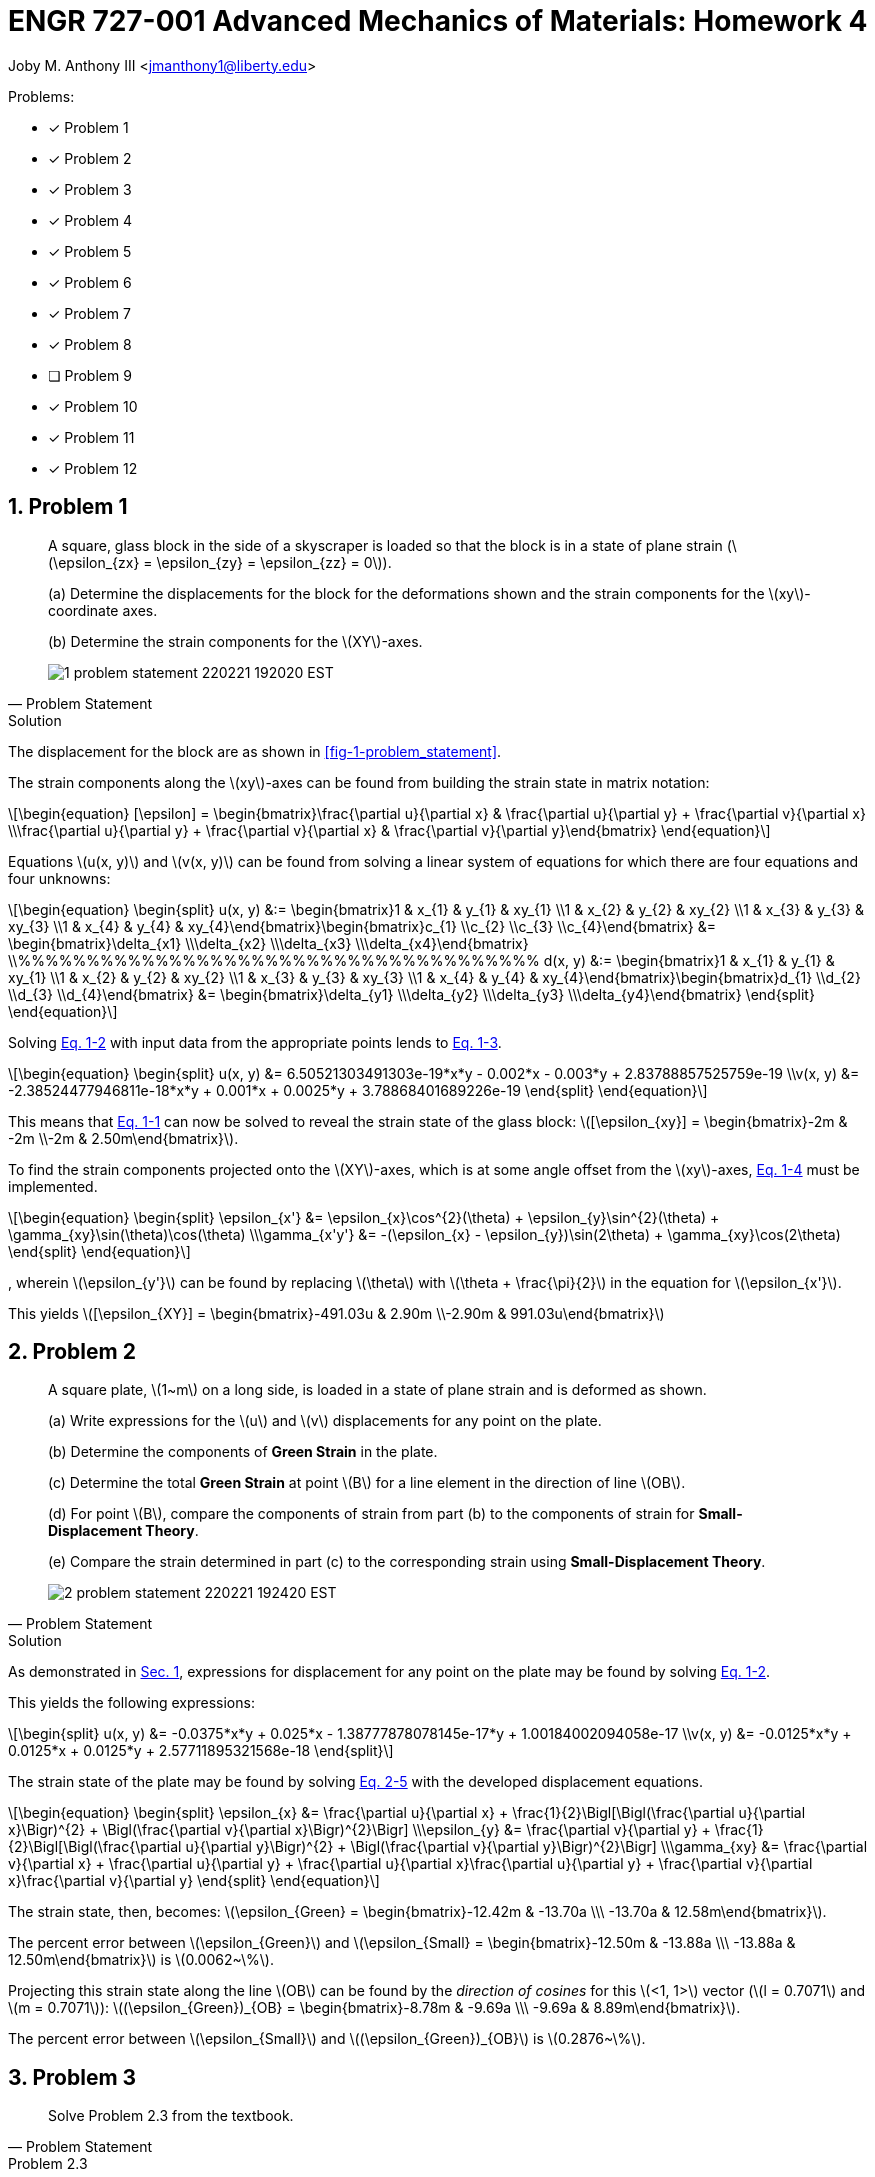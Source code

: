 // document metadata
= ENGR 727-001 Advanced Mechanics of Materials: Homework 4
Joby M. Anthony III <jmanthony1@liberty.edu>
:affiliation: PhD Student
:document_version: 1.0
:revdate: February 16, 2022
// :description: 
// :keywords: 
:imagesdir: ./ENGR727_Homework4_JobyAnthonyIII
:bibtex-file: ENGR727_Homework4_JobyAnthonyIII.bib
:toc: auto
:xrefstyle: short
:sectnums: |,all|
:chapter-refsig: Chap.
:section-refsig: Sec.
:stem: latexmath
:eqnums: AMS
:stylesdir: C:/Users/jmanthony1/Documents/GitHub/WeCANDoIt/Asciidoc/Testing/ENGR527-727 HW4
:stylesheet: asme.css
:noheader:
:nofooter:
:docinfo: private
:docinfodir: C:/Users/jmanthony1/Documents/GitHub/WeCANDoIt/Asciidoc/Testing/ENGR527-727 HW4
:front-matter: any
:!last-update-label:

// example variable
// :fn-1: footnote:[]

// Python modules

// end document metadata





// begin document
// [abstract]
// .Abstract

// // *Keywords:* _{keywords}_

Problems:

* [x] Problem 1
* [x] Problem 2
* [x] Problem 3
* [x] Problem 4
* [x] Problem 5
* [x] Problem 6
* [x] Problem 7
* [x] Problem 8
* [ ] Problem 9
* [x] Problem 10
* [x] Problem 11
* [x] Problem 12



[#sec-1, {counter:secs}, {counter:subs},{counter:figs}]
== Problem 1
:subs: 0
:figs: 0

> A square, glass block in the side of a skyscraper is loaded so that the block is in a state of plane strain (stem:[\epsilon_{zx} = \epsilon_{zy} = \epsilon_{zz} = 0]).
> (a) Determine the displacements for the block for the deformations shown and the strain components for the stem:[xy]-coordinate axes.
> (b) Determine the strain components for the stem:[XY]-axes.
> [#fig-1-problem_statement]
> .Adapted from assignment instructions.
> image::./1-problem_statement_220221_192020_EST.png[caption=<span class="figgynumber">Figure {secs}-{counter:figs}. </span>, reftext="Fig. {secs}-{figs}"]
> -- Problem Statement

.Solution
// solution codes


The displacement for the block are as shown in xref:fig-1-problem_statement[].
The strain components along the stem:[xy]-axes can be found from building the strain state in matrix notation:
[stem#eq-1-strain_state_form, reftext="Eq. {secs}-{counter:eqs}"]
++++
\begin{equation}
[\epsilon] = \begin{bmatrix}\frac{\partial u}{\partial x} & \frac{\partial u}{\partial y} + \frac{\partial v}{\partial x} \\\frac{\partial u}{\partial y} + \frac{\partial v}{\partial x} & \frac{\partial v}{\partial y}\end{bmatrix}
\end{equation}
++++
Equations stem:[u(x, y)] and stem:[v(x, y)] can be found from solving a linear system of equations for which there are four equations and four unknowns:

[stem#eq-1-equation_forms, reftext="Eq. {secs}-{counter:eqs}"]
++++
\begin{equation}
\begin{split}
u(x, y) &:= \begin{bmatrix}1 & x_{1} & y_{1} & xy_{1} \\1 & x_{2} & y_{2} & xy_{2} \\1 & x_{3} & y_{3} & xy_{3} \\1 & x_{4} & y_{4} & xy_{4}\end{bmatrix}\begin{bmatrix}c_{1} \\c_{2} \\c_{3} \\c_{4}\end{bmatrix} &= \begin{bmatrix}\delta_{x1} \\\delta_{x2} \\\delta_{x3} \\\delta_{x4}\end{bmatrix} \\%%%%%%%%%%%%%%%%%%%%%%%%%%%%%%%%%%%%%%
d(x, y) &:= \begin{bmatrix}1 & x_{1} & y_{1} & xy_{1} \\1 & x_{2} & y_{2} & xy_{2} \\1 & x_{3} & y_{3} & xy_{3} \\1 & x_{4} & y_{4} & xy_{4}\end{bmatrix}\begin{bmatrix}d_{1} \\d_{2} \\d_{3} \\d_{4}\end{bmatrix} &= \begin{bmatrix}\delta_{y1} \\\delta_{y2} \\\delta_{y3} \\\delta_{y4}\end{bmatrix}
\end{split}
\end{equation}
++++

Solving xref:eq-1-equation_forms[] with input data from the appropriate points lends to xref:eq-1-equations[].
[stem#eq-1-equations, reftext="Eq. {secs}-{counter:eqs}"]
++++
\begin{equation}
\begin{split}
u(x, y) &= 6.50521303491303e-19*x*y - 0.002*x - 0.003*y + 2.83788857525759e-19 \\v(x, y) &= -2.38524477946811e-18*x*y + 0.001*x + 0.0025*y + 3.78868401689226e-19
\end{split}
\end{equation}
++++
This means that xref:eq-1-strain_state_form[] can now be solved to reveal the strain state of the glass block: stem:[[\epsilon_{xy}\] = \begin{bmatrix}-2m & -2m \\-2m & 2.50m\end{bmatrix}].

To find the strain components projected onto the stem:[XY]-axes, which is at some angle offset from the stem:[xy]-axes, xref:eq-1-strain_offset[] must be implemented.
[stem#eq-1-strain_offset, reftext="Eq. {secs}-{counter:eqs}"]
++++
\begin{equation}
\begin{split}
\epsilon_{x'} &= \epsilon_{x}\cos^{2}(\theta) + \epsilon_{y}\sin^{2}(\theta) + \gamma_{xy}\sin(\theta)\cos(\theta) \\\gamma_{x'y'} &= -(\epsilon_{x} - \epsilon_{y})\sin(2\theta) + \gamma_{xy}\cos(2\theta)
\end{split}
\end{equation}
++++
, wherein stem:[\epsilon_{y'}] can be found by replacing stem:[\theta] with stem:[\theta + \frac{\pi}{2}] in the equation for stem:[\epsilon_{x'}].
This yields stem:[[\epsilon_{XY}\] = \begin{bmatrix}-491.03u & 2.90m \\-2.90m & 991.03u\end{bmatrix}]



[#sec-2, {counter:secs}, {counter:subs},{counter:figs}]
== Problem 2
:subs: 0
:figs: 0

> A square plate, stem:[1~m] on a long side, is loaded in a state of plane strain and is deformed as shown.
> (a) Write expressions for the stem:[u] and stem:[v] displacements for any point on the plate.
> (b) Determine the components of *Green Strain* in the plate.
> (c) Determine the total *Green Strain* at point stem:[B] for a line element in the direction of line stem:[OB].
> (d) For point stem:[B], compare the components of strain from part (b) to the components of strain for *Small-Displacement Theory*.
> (e) Compare the strain determined in part (c) to the corresponding strain using *Small-Displacement Theory*.
> [#fig-2-problem_statement]
> .Adapted from assignment instructions.
> image::./2-problem_statement_220221_192420_EST.png[caption=<span class="figgynumber">Figure {secs}-{counter:figs}. </span>, reftext="Fig. {secs}-{figs}"]
> -- Problem Statement

.Solution
// solution codes


As demonstrated in xref:sec-1[], expressions for displacement for any point on the plate may be found by solving xref:eq-1-equation_forms[].
This yields the following expressions:
[stem]
++++
\begin{split}
u(x, y) &= -0.0375*x*y + 0.025*x - 1.38777878078145e-17*y + 1.00184002094058e-17 \\v(x, y) &= -0.0125*x*y + 0.0125*x + 0.0125*y + 2.57711895321568e-18
\end{split}
++++
The strain state of the plate may be found by solving xref:eq-2-green_strain_form[] with the developed displacement equations.
[stem#eq-2-green_strain_form, reftext="Eq. {secs}-{counter:eqs}"]
++++
\begin{equation}
\begin{split}
\epsilon_{x} &= \frac{\partial u}{\partial x} + \frac{1}{2}\Bigl[\Bigl(\frac{\partial u}{\partial x}\Bigr)^{2} + \Bigl(\frac{\partial v}{\partial x}\Bigr)^{2}\Bigr] \\\epsilon_{y} &= \frac{\partial v}{\partial y} + \frac{1}{2}\Bigl[\Bigl(\frac{\partial u}{\partial y}\Bigr)^{2} + \Bigl(\frac{\partial v}{\partial y}\Bigr)^{2}\Bigr] \\\gamma_{xy} &= \frac{\partial v}{\partial x} + \frac{\partial u}{\partial y} + \frac{\partial u}{\partial x}\frac{\partial u}{\partial y} + \frac{\partial v}{\partial x}\frac{\partial v}{\partial y}
\end{split}
\end{equation}
++++
The strain state, then, becomes: stem:[\epsilon_{Green} = \begin{bmatrix}-12.42m & -13.70a \\\ -13.70a & 12.58m\end{bmatrix}].
The percent error between stem:[\epsilon_{Green}] and stem:[\epsilon_{Small} = \begin{bmatrix}-12.50m & -13.88a \\\ -13.88a & 12.50m\end{bmatrix}] is stem:[0.0062~\%].
Projecting this strain state along the line stem:[OB] can be found by the _direction of cosines_ for this stem:[<1, 1>] vector (stem:[l = 0.7071] and stem:[m = 0.7071]): stem:[(\epsilon_{Green})_{OB} = \begin{bmatrix}-8.78m & -9.69a \\\ -9.69a & 8.89m\end{bmatrix}].
The percent error between stem:[\epsilon_{Small}] and stem:[(\epsilon_{Green})_{OB}] is stem:[0.2876~\%].



[#sec-3, {counter:secs}, {counter:subs},{counter:figs}]
== Problem 3
:subs: 0
:figs: 0

> Solve Problem 2.3 from the textbook.
> -- Problem Statement

.Problem 2.3
A displacement field in a body is given by
[stem#eq-3-problem_statement, reftext="Eq. {secs}-{counter:eqs}"]
++++
\begin{equation}
\begin{split}
u = c(x^{2} + 10), &\quad v = 2cyz, &\quad w = c(-xy + z^{2})
\end{split}
\end{equation}
++++
where stem:[c = 10^{-4}].
Determine the state of strain on an element positioned at stem:[(0, 2, 1)].

.Solution
// solution codes


The strain state can be found from determining the strain state at the point in the displacement field:
[stem#eq-3-strain_state, reftext="Eq. {secs}-{counter:eqs}"]
++++
\begin{equation}
[\epsilon] = \begin{bmatrix}\epsilon_{x} = \frac{\partial u}{\partial x} & \gamma_{xy} = \frac{\partial u}{\partial y} + \frac{\partial v}{\partial x} & \gamma_{xz} = \frac{\partial w}{\partial x} + \frac{\partial u}{\partial z} \\0 & \epsilon_{y} = \frac{\partial v}{\partial y} & \gamma_{yz} = \frac{\partial v}{\partial z} + \frac{\partial w}{\partial y} \\0 & 0 & \epsilon_{z} = \frac{\partial w}{\partial z}\end{bmatrix}
\end{equation}
++++
When xref:eq-3-problem_statement[] is plugged into xref:eq-3-strain_state[], this takes the form
[stem]
++++
[\epsilon] = \begin{bmatrix}2x & 0 & -y \\0 & 2z & 2y - x \\0 & 0 & 2z\end{bmatrix}\times 10^{-4}
++++
which further yields xref:eq-5-strain_p[] for stem:[\mathbf{\epsilon}(x = 0, y = 2, z = 1)].
[stem#eq-3-strain_p, reftext="Eq. {secs}-{counter:eqs}"]
++++
\begin{equation}
[\epsilon] = \begin{bmatrix}2 & 0 & -1 \\0 & 4 & 1 \\0 & 0 & 4\end{bmatrix}\times 10^{-4}
\end{equation}
++++

.Answer
The strain tensor at point stem:[(0, 2, 1)], stem:[\epsilon = \begin{bmatrix}0 & 0 & -200u \\0 & 200u & 400u \\0 & 0 & 200u\end{bmatrix}].



[#sec-4, {counter:secs}, {counter:subs},{counter:figs}]
== Problem 4
:subs: 0
:figs: 0

> Solve Problem 2.4 from the textbook.
> -- Problem Statement

.Problem 2.4
The displacement field and strain distribution in a member have the form
[stem#eq-4-problem_statement, reftext="Eq. {secs}-{counter:eqs}"]
++++
\begin{equation}
\begin{split}
u &= a_{0}x^{2}y^{2} + a_{1}xy^{2} + a_{2}x^{2}y \\v &= b_{0}x^{2}y + b_{1}xy \\\gamma_{xy} &= c_{0}x^{2}y + c_{1}xy + c_{2}x^{2} + c_{3}y^{2}
\end{split}
\end{equation}
++++
Which relationships connecting the constraints (stem:[a]'s, stem:[b]'s, and stem:[c]'s) make the foregoing expressions (xref:eq-4-problem_statement[]) possible?

.Answer
These equations assume _plane-strain_; therefore, the constants can be found from the contribution of the respective derivatives of each displacement field equation.



[#sec-5, {counter:secs}, {counter:subs},{counter:figs}]
== Problem 5
:subs: 0
:figs: 0

> Solve Problem 2.9 from the textbook.
> -- Problem Statement

.Problem 2.9
A stem:[100~mm] by stem:[150~mm] rectangular plate stem:[QABC] is deformed into the shape shown by the dashed lines in xref:fig-5-problem_statement[].
All dimensions shown in the figure are in millimeters.
Determine at point stem:[Q] (a) the strain components stem:[\epsilon_{x}], stem:[\epsilon_{y}], and stem:[\gamma_{xy}] and (b) the principal strains and the direction of the principal axes.
[#fig-5-problem_statement]
.Adapted from cite:[uguralAdvancedMechanicsMaterials2019].
image::./5-problem_statement_220221_194927_EST.png[caption=<span class="figgynumber">Figure {secs}-{counter:figs}. </span>, reftext="Fig. {secs}-{figs}"]

.Solution
// solution codes


Following a procedure similar to that displayed in xref:sec-1[] yields the strain state: stem:[\begin{bmatrix}-12.50m & -13.88a \\\ -13.88a & 12.50m\end{bmatrix}] which yields the principal strains: stem:[\epsilon_{1}, \epsilon_{2}, \epsilon_{3} = 12.50m, 12.50m, 0] in the stem:[\theta_{p} = 277.56a~rad] direction.



[#sec-6, {counter:secs}, {counter:subs},{counter:figs}]
== Problem 6
:subs: 0
:figs: 0

> Solve Problem 2.12 from the textbook.
> -- Problem Statement

.Problem 2.12
A thin, rectangular plate stem:[a = 20~mm \times b = 12~mm] (xref:fig-6-problem_statement[]) is acted upon by a stress distribution resulting in the uniform strains stem:[\epsilon_{x} = 300\mu], stem:[\epsilon_{y} = 500\mu], and stem:[\gamma_{xy} = 200\mu].
Determine the changes in length of diagonals stem:[QB] and stem:[AC].
[#fig-6-problem_statement]
.Adapted from cite:[uguralAdvancedMechanicsMaterials2019].
image::./6-problem_statement_220221_195504_EST.png[caption=<span class="figgynumber">Figure {secs}-{counter:figs}. </span>, reftext="Fig. {secs}-{figs}"]

.Solution
// solution codes


Because the plate undergoes a displacement that yields a symmetric strain state, the change in length for diagonals stem:[AC] and stem:[QB] are equal and found by finding the difference of the hypotenuse: e.g. stem:[a' = (1 + \epsilon_{x})a_{0} = 20.01].
Therefore, stem:[\Delta l_{AC} = 8.23m~m] and stem:[\Delta l_{QB} = 8.23m~m].



[#sec-7, {counter:secs}, {counter:subs},{counter:figs}]
== Problem 7
:subs: 0
:figs: 0

> Solve Problem 2.22 from the textbook.
> -- Problem Statement

.Problem 2.22
Solve Problem 2.21 cite:[uguralAdvancedMechanicsMaterials2019] for a state of strain given by
[stem#eq-7-problem_statement, reftext="Eq. {secs}-{counter:eqs}"]
++++
\begin{equation}
\begin{bmatrix}400 & 100 & 0 \\100 & 0 & -200 \\0 & -200 & 600\end{bmatrix}~\mu
\end{equation}
++++
Problem 2.21 asks to determine (a) the strain invariants; (b) the normal strain in the stem:[x'] direction which is directed at an angle stem:[\theta = 30~^{\circ}] from the stem:[x]-axis; (c) the principal strains stem:[\epsilon_{1}], stem:[\epsilon_{2}], and stem:[\epsilon_{3}]; and, (d) the maximum shear strain.

.Solution
// solution codes

// i_2a, j_2a, k_2a = 2, 1, 2
// ijk_2a = np.array([i_2a, j_2a, k_2a])
// eps_7a = s_2(eps_7, ijk_2a)
// dem_2a = np.sqrt(np.sum(np.power(ijk_2a, 2)))
// dc_2a = l_2a, m_2a, n_2a = ijk_2a/dem_2a
// s_2a = s_2(eps_7a, dc_2a)
// t_2a = t_2(np.linalg.norm(eps_7a), s_2a)


.Answers
The strain invariants of given strain state (xref:eq-7-problem_statement[]):
[stem]
++++
\begin{split}
J_{1} &= p_{x} + p_{y} + p_{z} = 1m \\J_{2} &= p_{x}p_{y} + p_{x}p_{z} + p_{y}p_{z} \\ &\quad- p_{xy}^{2} - p_{yz}^{2} - p_{xz}^{2} \\J_{2} &= 190n \\J_{3} &= \|\mathbf{p}\| = 0.0
\end{split}
++++

The normal strain along stem:[x'], which is stem:[\theta = 30~^{\circ}] up from the stem:[x]-axis, is stem:[\epsilon_{x'} = 556.21u].

The principal strains come from solving stem:[\epsilon_{p}^{3} - J_{1}\epsilon_{p}^{2} + J_{2}\epsilon_{p} - J_{3} = 0]:

* stem:[\epsilon_{1} = 1.15m]
* stem:[\epsilon_{2} = 231.47u]
* stem:[\epsilon_{3} = 82.74u]

The maximum principal strain (magnitude and direction), stem:[\epsilon_{1} = 1.15m~\angle~-360.04y~rad].
The magnitude of the shear strain is the average of the principal strains (from *Mohr's Circle*): stem:[\gamma_{max} = 82.74u].



[#sec-8, {counter:secs}, {counter:subs},{counter:figs}]
== Problem 8
:subs: 0
:figs: 0

> Solve Problem 2.24 from the textbook.
> -- Problem Statement

.Problem 2.24
At a point in a loaded frame, the strain with respect to the coordinate set stem:[xyz] is
[stem#eq-8-problem_statement, reftext="Eq. {secs}-{counter:eqs}"]
++++
\begin{equation}
\begin{bmatrix}-300 & -583 & -300 \\-583 & 200 & -67 \\-300 & -67 & -200\end{bmatrix}~\mu
\end{equation}
++++
Determine (a) the magnitudes and directions of the principal strains and (b) the maxmimum shear strains.

.Solution
// solution codes


.Answers
The principal strains come from solving stem:[\epsilon_{p}^{3} - J_{1}\epsilon_{p}^{2} + J_{2}\epsilon_{p} - J_{3} = 0]:
The strain invariants of given strain state (xref:eq-8-problem_statement[]):
[stem]
++++
\begin{split}
J_{1} &= p_{x} + p_{y} + p_{z} = -300u \\J_{2} &= p_{x}p_{y} + p_{x}p_{z} + p_{y}p_{z} \\ &\quad- p_{xy}^{2} - p_{yz}^{2} - p_{xz}^{2} \\J_{2} &= -474.38n \\J_{3} &= \|\mathbf{p}\| = 0.0
\end{split}
++++

* stem:[\epsilon_{1} = 710.18u]
* stem:[\epsilon_{2} = 710.18u]
* stem:[\epsilon_{3} = 79.09u]

The maximum principal strain (magnitude and direction), stem:[\epsilon_{1} = 710.18u~\angle~-1.30~rad].
The magnitude of the shear strain is the average of the principal strains (from *Mohr's Circle*): stem:[\gamma_{max} = 79.09u].



[#sec-9, {counter:secs}, {counter:subs},{counter:figs}]
== Problem 9
:subs: 0
:figs: 0

> Solve Problem 2.28 from the textbook.
> -- Problem Statement

.Problem 2.28
A stem:[16~mm \times 16~mm] square stem:[ABCD] is sketched on a plate before loading.
Subsequent to loading, the square becomes the rhombus illustrated in xref:fig-9-problem_statement[].
Determine the (a) modulus of elasticity, (b) Poisson's Ratio, and (c) the shear modulus of elasticity.
[#fig-9-problem_statement]
.Adapted from cite:[uguralAdvancedMechanicsMaterials2019].
image::./9-problem_statement_220221_200917_EST.png[caption=<span class="figgynumber">Figure {secs}-{counter:figs}. </span>, reftext="Fig. {secs}-{figs}"]



[#sec-10, {counter:secs}, {counter:subs},{counter:figs}]
== Problem 10
:subs: 0
:figs: 0

> Solve Problem 2.52 from the textbook.
> -- Problem Statement

.Problem 2.52
The distribution of stress in a structural member is given (in megapascals) by Eqs. (d) of Example 1.2 of Chapter 1 (xref:eq-10-problem_statement[]).
Calculate the strains at the specified point stem:[Q(\frac{3}{4}, \frac{1}{4}, \frac{1}{2})] for stem:[E = 200~GPa] and stem:[\nu = 0.25].
[stem#eq-10-problem_statement, reftext="Eq. {secs}-{counter:eqs}"]
++++
\begin{equation}
\begin{split}
\sigma_{x} = -x^{3} + y^{2}, &\quad \tau_{xy} = 5z + 2y^{2} \\\sigma_{y} = 2x^{2} + \frac{1}{2}y^{2}, &\quad \tau_{xz} = xz^{3} + x^{2}y \\\sigma_{z} = 4y^{2} - z^{3}, &\quad \tau_{yz} = 0
\end{split}
\end{equation}
++++

.Solution
// solution codes


The strain state can be found from determining the strain state at the point in the displacement field:
[stem#eq-10-strain_state, reftext="Eq. {secs}-{counter:eqs}"]
++++
\begin{equation}
[\epsilon] = \begin{bmatrix}\epsilon_{x} = \frac{1}{E}[\sigma_{x} - \nu(\sigma_{y} + \sigma_{z})] & \gamma_{xy} = \frac{\tau_{xy}}{G} & \gamma_{xz} = \frac{\tau_{xz}}{G} \\0 & \epsilon_{y} = \frac{1}{E}[\sigma_{y} - \nu(\sigma_{x} + \sigma_{z})] & \gamma_{yz} = \frac{\tau_{yz}}{G} \\0 & 0 & \epsilon_{z} = \frac{1}{E}[\sigma_{z} - \nu(\sigma_{x} + \sigma_{y})]\end{bmatrix}
\end{equation}
++++
When xref:eq-10-problem_statement[] and point stem:[Q] are plugged into xref:eq-10-strain_state[], this yields xref:eq-5-strain_p[] for stem:[\mathbf{\epsilon}(x = 0, y = 2, z = 1)].
[stem#eq-10-strain_p, reftext="Eq. {secs}-{counter:eqs}"]
++++
\begin{equation}
[\epsilon] = \begin{bmatrix}-3.40u & 32.81u & 2.93u \\0 & 6.07u & 0 \\0 & 0 & -371.09n\end{bmatrix}
\end{equation}
++++

.Answer
The strain tensor at point stem:[(0, 2, 1)], stem:[[\epsilon\] = \begin{bmatrix}-3.40u & 32.81u & 2.93u \\0 & 6.07u & 0 \\0 & 0 & -371.09n\end{bmatrix}].



[#sec-11, {counter:secs}, {counter:subs},{counter:figs}]
== Problem 11
:subs: 0
:figs: 0

> Solve Problem 2.53 from the textbook.
> -- Problem Statement

.Problem 2.53
An aluminum alloy plate (stem:[E = 70~GPa], stem:[\nu = \frac{1}{3}]) of dimensions stem:[a = 300~mm], stem:[b = 400~mm], and thickness stem:[t = 10~mm] is subjected to biaxial stresses as shown in xref:fig-11-problem_statement[].
Calculate the change in (a) the length stem:[AB] and (b) the volume of the plate.
[#fig-11-problem_statement]
.Adapted from cite:[uguralAdvancedMechanicsMaterials2019].
image::./11-problem_statement_220221_201834_EST.png[caption=<span class="figgynumber">Figure {secs}-{counter:figs}. </span>, reftext="Fig. {secs}-{figs}"]

.Solution
// solution codes


[stem#eq-11-strain_state_form, reftext="Eq. {secs}-{counter:eqs}"]
++++
\begin{equation}
\begin{split}
\epsilon_{x} &= \frac{\sigma_{x}}{E} - \nu\frac{\sigma_{y}}{E} \\\epsilon_{y} &= \frac{\sigma_{y}}{E} - \nu\frac{\sigma_{x}}{E} \\\gamma_{xy} &= \frac{\tau_{xy}}{G}
\end{split}
\end{equation}
++++
Using the provided stress tensor, the strain state may be found by solving xref:eq-11-strain_state_form[] which yields: stem:[[\epsilon\] = \begin{bmatrix}0 & -428.57u \\\ -142.86u & 1.14m\end{bmatrix}].
Therefore, stem:[\Delta b = \epsilon_{y}b = 457.14m~mm] and stem:[\Delta V = (\epsilon_{x} + \epsilon_{y})V_{0} = 685.71~mm^{3}].



[#sec-12, {counter:secs}, {counter:subs},{counter:figs}]
== Problem 12
:subs: 0
:figs: 0

> Solve Problem 2.54 from the textbook.
> -- Problem Statement

.Problem 2.54
The steel, rectangular parallelepiped (stem:[E = 200~GPa] and stem:[\nu = 0.3]) shown in xref:fig-12-problem_statement[] has dimensions stem:[a = 250~mm], stem:[b = 200~mm], and stem:[c = 150~mm].
It is subjected to triaxial stresses stem:[\sigma_{x} = -60~MPa], stem:[\sigma_{y} = -50~MPa], and stem:[\sigma_{z} = -40~MPa] acting on the stem:[x], stem:[y], and stem:[z] faces.
Determine (a) the changes stem:[\Delta a], stem:[\Delta b], and stem:[\Delta c] in the dimensions of the block, and (b) the change stem:[\Delta V] in the volume.
[#fig-12-problem_statement]
.Adapted from cite:[uguralAdvancedMechanicsMaterials2019].
image::./12-problem_statement_220221_202215_EST.png[caption=<span class="figgynumber">Figure {secs}-{counter:figs}. </span>, reftext="Fig. {secs}-{figs}"]

.Solution
// solution codes


Following a similar procedure as in xref:sec-11[], the changes in length for each side and the final volume of the parallelepiped are: stem:[\Delta a = 0.006~mm], stem:[\Delta b = 0.04~mm], stem:[\Delta c = 0.069~mm], and stem:[V_{f} = [1 + (\epsilon_{x} - 2\nu\epsilon_{x})\]dxdydz = V_{0} + \Delta V = -2.25k~mm^{3}].



// [appendix#sec-appendix-Figures]
// == Figures



[bibliography]
== Bibliography
bibliography::[]
// end document





// that's all folks
